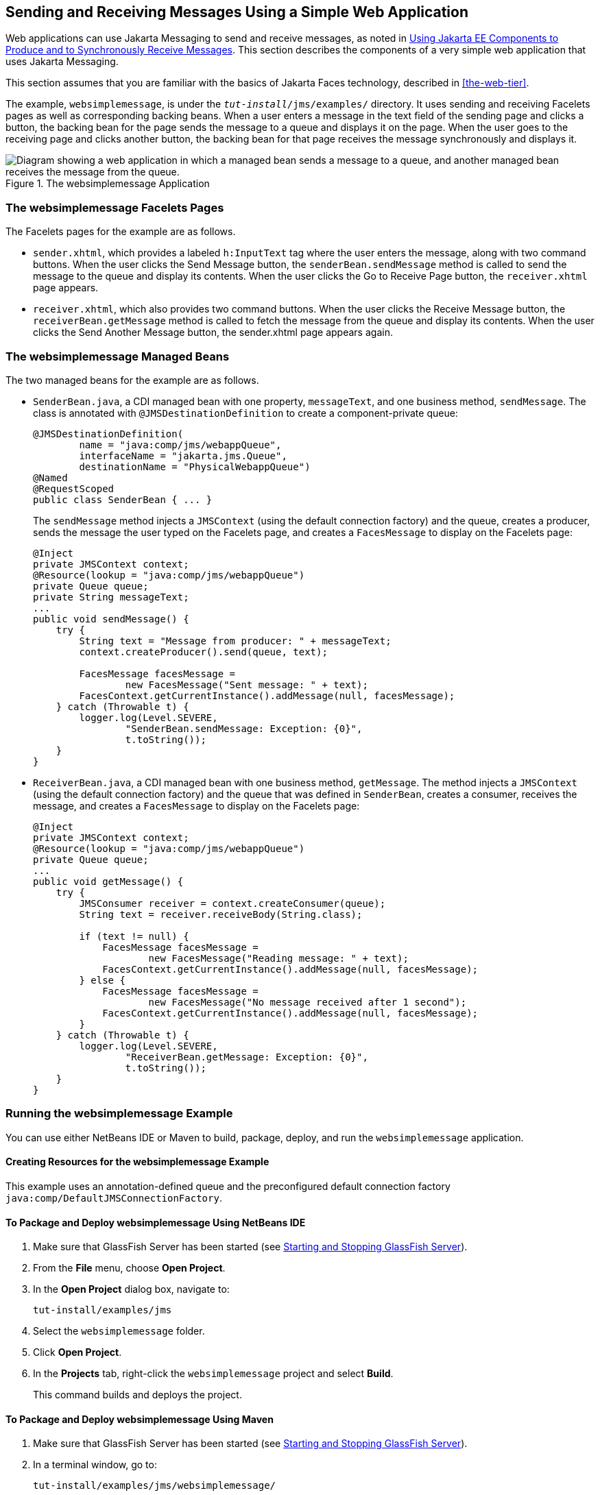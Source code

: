 == Sending and Receiving Messages Using a Simple Web Application

Web applications can use Jakarta Messaging to send and receive messages, as noted in xref:jms-concepts/jms-concepts.adoc#_using_jakarta_ee_components_to_produce_and_to_synchronously_receive_messages[Using Jakarta EE Components to Produce and to Synchronously Receive Messages]. This section describes the components of a very simple web application that uses Jakarta Messaging.

This section assumes that you are familiar with the basics of Jakarta Faces technology, described in xref:the-web-tier[].

The example, `websimplemessage`, is under the `_tut-install_/jms/examples/` directory.
It uses sending and receiving Facelets pages as well as corresponding backing beans.
When a user enters a message in the text field of the sending page and clicks a button, the backing bean for the page sends the message to a queue and displays it on the page.
When the user goes to the receiving page and clicks another button, the backing bean for that page receives the message synchronously and displays it.

.The websimplemessage Application
image::common:jakartaeett_dt_035.svg["Diagram showing a web application in which a managed bean sends a message to a queue, and another managed bean receives the message from the queue."]

=== The websimplemessage Facelets Pages

The Facelets pages for the example are as follows.

* `sender.xhtml`, which provides a labeled `h:InputText` tag where the user enters the message, along with two command buttons.
When the user clicks the Send Message button, the `senderBean.sendMessage` method is called to send the message to the queue and display its contents.
When the user clicks the Go to Receive Page button, the `receiver.xhtml` page appears.

* `receiver.xhtml`, which also provides two command buttons.
When the user clicks the Receive Message button, the `receiverBean.getMessage` method is called to fetch the message from the queue and display its contents.
When the user clicks the Send Another Message button, the sender.xhtml page appears again.

=== The websimplemessage Managed Beans

The two managed beans for the example are as follows.

* `SenderBean.java`, a CDI managed bean with one property, `messageText`, and one business method, `sendMessage`.
The class is annotated with `@JMSDestinationDefinition` to create a component-private queue:
+
[source,java]
----
@JMSDestinationDefinition(
        name = "java:comp/jms/webappQueue",
        interfaceName = "jakarta.jms.Queue",
        destinationName = "PhysicalWebappQueue")
@Named
@RequestScoped
public class SenderBean { ... }
----
+
The `sendMessage` method injects a `JMSContext` (using the default connection factory) and the queue, creates a producer, sends the message the user typed on the Facelets page, and creates a `FacesMessage` to display on the Facelets page:
+
[source,java]
----
@Inject
private JMSContext context;
@Resource(lookup = "java:comp/jms/webappQueue")
private Queue queue;
private String messageText;
...
public void sendMessage() {
    try {
        String text = "Message from producer: " + messageText;
        context.createProducer().send(queue, text);

        FacesMessage facesMessage =
                new FacesMessage("Sent message: " + text);
        FacesContext.getCurrentInstance().addMessage(null, facesMessage);
    } catch (Throwable t) {
        logger.log(Level.SEVERE,
                "SenderBean.sendMessage: Exception: {0}",
                t.toString());
    }
}
----

* `ReceiverBean.java`, a CDI managed bean with one business method, `getMessage`.
The method injects a `JMSContext` (using the default connection factory) and the queue that was defined in `SenderBean`, creates a consumer, receives the message, and creates a `FacesMessage` to display on the Facelets page:
+
[source,java]
----
@Inject
private JMSContext context;
@Resource(lookup = "java:comp/jms/webappQueue")
private Queue queue;
...
public void getMessage() {
    try {
        JMSConsumer receiver = context.createConsumer(queue);
        String text = receiver.receiveBody(String.class);

        if (text != null) {
            FacesMessage facesMessage =
                    new FacesMessage("Reading message: " + text);
            FacesContext.getCurrentInstance().addMessage(null, facesMessage);
        } else {
            FacesMessage facesMessage =
                    new FacesMessage("No message received after 1 second");
            FacesContext.getCurrentInstance().addMessage(null, facesMessage);
        }
    } catch (Throwable t) {
        logger.log(Level.SEVERE,
                "ReceiverBean.getMessage: Exception: {0}",
                t.toString());
    }
}
----

=== Running the websimplemessage Example

You can use either NetBeans IDE or Maven to build, package, deploy, and run the `websimplemessage` application.

==== Creating Resources for the websimplemessage Example

This example uses an annotation-defined queue and the preconfigured default connection factory `java:comp/DefaultJMSConnectionFactory`.

==== To Package and Deploy websimplemessage Using NetBeans IDE

. Make sure that GlassFish Server has been started (see xref:intro:usingexamples/usingexamples.adoc#_starting_and_stopping_glassfish_server[Starting and Stopping GlassFish Server]).

. From the *File* menu, choose *Open Project*.

. In the *Open Project* dialog box, navigate to:
+
----
tut-install/examples/jms
----

. Select the `websimplemessage` folder.

. Click *Open Project*.

. In the *Projects* tab, right-click the `websimplemessage` project and select *Build*.
+
This command builds and deploys the project.

==== To Package and Deploy websimplemessage Using Maven

. Make sure that GlassFish Server has been started (see xref:intro:usingexamples/usingexamples.adoc#_starting_and_stopping_glassfish_server[Starting and Stopping GlassFish Server]).

. In a terminal window, go to:
+
----
tut-install/examples/jms/websimplemessage/
----

. To compile the source files and package and deploy the application, use the following command:
+
[source,shell]
----
mvn install
----

==== To Run the websimplemessage Example

. In a web browser, enter the following URL:
+
----
http://localhost:8080/websimplemessage
----

. Enter a message in the text field and click Send Message.
+
If, for example, you enter "Hello, Duke", the following appears below the buttons:
+
----
Sent message: Message from producer: Hello, Duke
----

. Click Go to Receive Page.

. Click Receive Message.
+
The following appears below the buttons:
+
----
Reading message: Message from producer: Hello, Duke
----

. Click Send Another Message to return to the sending page.

. After you have finished running the application, undeploy it using either the Services tab of NetBeans IDE or the `mvn cargo:undeploy` command.
